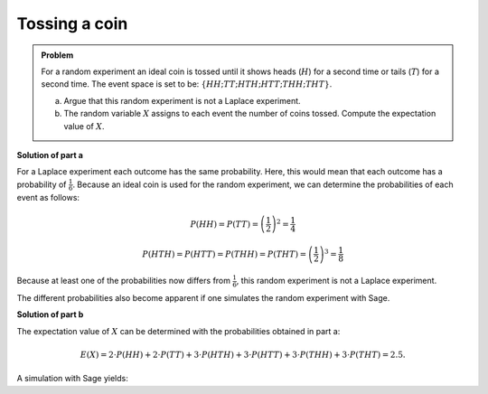 Tossing a coin
==============

.. admonition:: Problem

  For a random experiment an ideal coin is tossed until it shows heads (:math:`H`) for a
  second time or tails (:math:`T`) for a second time.
  The event space is set to be: :math:`\{HH; TT; HTH; HTT; THH; THT\}`.
  
  a) Argue that this random experiment is not a Laplace experiment.
  
  b) The random variable :math:`X` assigns to each event the number of coins tossed.
     Compute the expectation value of :math:`X`.
  

**Solution of part a**

For a Laplace experiment each outcome has the same probability.
Here, this would mean that each outcome has a probability of :math:`\frac{1}{6}`.
Because an ideal coin is used for the random experiment, we can determine the
probabilities of each event as follows:

.. math::

  P(HH) = P(TT) = \left(\frac{1}{2}\right)^2 = \frac{1}{4}

  P(HTH) = P(HTT) = P(THH) = P(THT) = \left(\frac{1}{2}\right)^3 = \frac{1}{8}

Because at least one of the probabilities now differs from :math:`\frac{1}{6}`,
this random experiment is not a Laplace experiment.

The different probabilities also become apparent if one simulates the random
experiment with Sage.

.. sagecellserver::

  sage: def toss():
  sage:     return Set(["T", "H"]).random_element()

  sage: def event():
  sage:     event = toss()+toss()
  sage:     if event[0] != event[1]:
  sage:         event = event+toss()
  sage:     return event

  sage: eventspace = {"HH": 0, "TT": 0,
  sage:                  "HTH": 0, "HTT": 0, "THH": 0, "THT": 0}
  sage: iterations = 10000
  sage: for n in range(iterations):
  sage:     e = event()
  sage:     eventspace[e] = eventspace[e]+1
  sage: for k, v in eventspace.items():
  sage:     print "Frequency of the event %3s: %5i" % (k, v)

**Solution of part b**

The expectation value of :math:`X` can be determined with the probabilities obtained in part a:

.. math::
  
  E(X)=2\cdot P(HH)+2\cdot P(TT) + 3\cdot P(HTH) + 3\cdot P(HTT) + 3\cdot P(THH) + 3\cdot P(THT) = 2.5.

A simulation with Sage yields:

.. sagecellserver::

  sage: iterations = 10000
  sage: x = 0
  sage: for n in range(iterations):
  sage:     x = x+len(event())
  sage: print "The expectation value of X is about: ", "%4.2f" % float(x/iterations)
